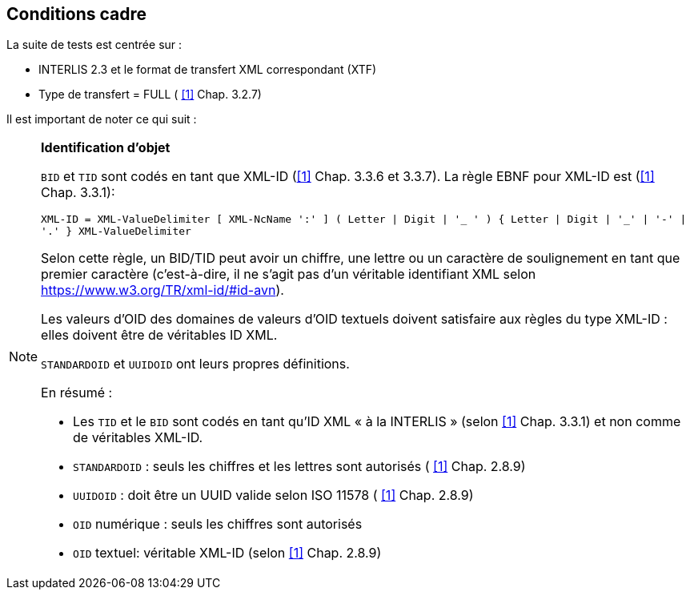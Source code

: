 == Conditions cadre

La suite de tests est centrée sur :

* INTERLIS 2.3 et le format de transfert XML correspondant (XTF)
*	Type de transfert = FULL ( <<1>> Chap. 3.2.7)

Il est important de noter ce qui suit :

[NOTE]
====
*Identification d’objet*

`BID` et `TID` sont codés en tant que XML-ID  (<<1>> Chap. 3.3.6 et 3.3.7). La règle EBNF pour XML-ID est  (<<1>> Chap. 3.3.1):

``
XML-ID = XML-ValueDelimiter [ XML-NcName ':' ] ( Letter | Digit | '_ ' ) { Letter | Digit | '_' | '-' | '.' } XML-ValueDelimiter
``

Selon cette règle, un BID/TID peut avoir un chiffre, une lettre ou un caractère de soulignement en tant que premier caractère (c'est-à-dire, il ne s'agit pas d'un véritable identifiant XML selon https://www.w3.org/TR/xml-id/#id-avn).

Les valeurs d’OID des domaines de valeurs d’OID textuels doivent satisfaire aux règles du type XML-ID : elles doivent être de véritables ID XML.

`STANDARDOID` et `UUIDOID` ont leurs propres définitions.

En résumé :

*	Les `TID` et le `BID` sont codés en tant qu’ID XML « à la INTERLIS » (selon <<1>> Chap. 3.3.1) et non comme de véritables XML-ID.
*	`STANDARDOID` : seuls les chiffres et les lettres sont autorisés ( <<1>> Chap. 2.8.9)
*	`UUIDOID` : doit être un UUID valide selon ISO 11578 ( <<1>> Chap. 2.8.9)
*	`OID` numérique : seuls les chiffres sont autorisés
*	`OID` textuel: véritable XML-ID (selon <<1>> Chap. 2.8.9)
====
